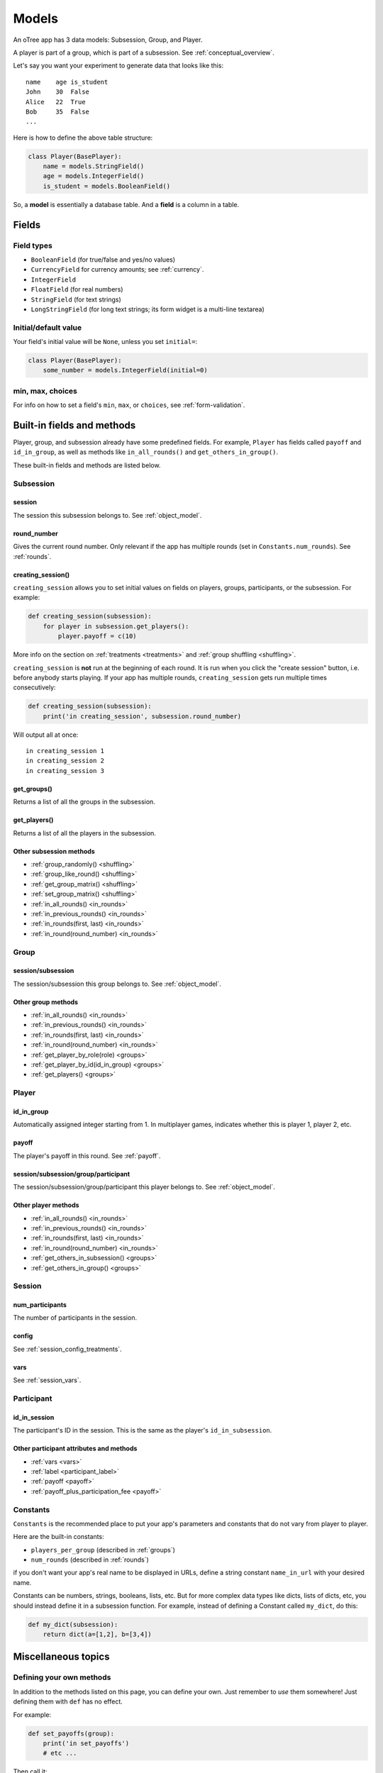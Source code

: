 Models
++++++

An oTree app has 3 data models: Subsession, Group, and Player.

A player is part of a group, which is part of a subsession.
See :ref:`conceptual_overview`.

Let's say you want your experiment to generate data
that looks like this::

    name    age is_student
    John    30  False
    Alice   22  True
    Bob     35  False
    ...

Here is how to define the above table structure:

.. code-block:: python

    class Player(BasePlayer):
        name = models.StringField()
        age = models.IntegerField()
        is_student = models.BooleanField()

So, a **model** is essentially a database table.
And a **field** is a column in a table.

Fields
======

Field types
-----------

-   ``BooleanField`` (for true/false and yes/no values)
-   ``CurrencyField`` for currency amounts; see :ref:`currency`.
-   ``IntegerField``
-   ``FloatField`` (for real numbers)
-   ``StringField`` (for text strings)
-   ``LongStringField`` (for long text strings; its form widget is a multi-line textarea)


Initial/default value
---------------------

Your field's initial value will be ``None``, unless you set ``initial=``:

.. code-block:: python

    class Player(BasePlayer):
        some_number = models.IntegerField(initial=0)


min, max, choices
-----------------

For info on how to set a field's ``min``, ``max``, or ``choices``,
see :ref:`form-validation`.

Built-in fields and methods
===========================

Player, group, and subsession already have some predefined fields.
For example, ``Player`` has fields called ``payoff``
and ``id_in_group``, as well as methods like
``in_all_rounds()`` and ``get_others_in_group()``.

These built-in fields and methods are listed below.


Subsession
----------

session
~~~~~~~

The session this subsession belongs to.
See :ref:`object_model`.


round_number
~~~~~~~~~~~~

Gives the current round number.
Only relevant if the app has multiple rounds
(set in ``Constants.num_rounds``).
See :ref:`rounds`.

.. _creating_session:

creating_session()
~~~~~~~~~~~~~~~~~~

``creating_session`` allows you to set initial values on fields on
players, groups, participants, or the subsession.
For example:

.. code-block:: python

    def creating_session(subsession):
        for player in subsession.get_players():
            player.payoff = c(10)

More info on the section on :ref:`treatments <treatments>` and
:ref:`group shuffling <shuffling>`.

``creating_session`` is **not** run at the beginning of each round.
It is run when you click the "create session" button, i.e. before anybody starts playing.
If your app has multiple rounds, ``creating_session`` gets run multiple
times consecutively:

.. code-block:: python

    def creating_session(subsession):
        print('in creating_session', subsession.round_number)

Will output all at once::

    in creating_session 1
    in creating_session 2
    in creating_session 3


get_groups()
~~~~~~~~~~~~

Returns a list of all the groups in the subsession.

get_players()
~~~~~~~~~~~~~

Returns a list of all the players in the subsession.

Other subsession methods
~~~~~~~~~~~~~~~~~~~~~~~~

-   :ref:`group_randomly() <shuffling>`
-   :ref:`group_like_round() <shuffling>`
-   :ref:`get_group_matrix() <shuffling>`
-   :ref:`set_group_matrix() <shuffling>`
-   :ref:`in_all_rounds() <in_rounds>`
-   :ref:`in_previous_rounds() <in_rounds>`
-   :ref:`in_rounds(first, last) <in_rounds>`
-   :ref:`in_round(round_number) <in_rounds>`


Group
-----

session/subsession
~~~~~~~~~~~~~~~~~~

The session/subsession this group belongs to.
See :ref:`object_model`.


Other group methods
~~~~~~~~~~~~~~~~~~~

-   :ref:`in_all_rounds() <in_rounds>`
-   :ref:`in_previous_rounds() <in_rounds>`
-   :ref:`in_rounds(first, last) <in_rounds>`
-   :ref:`in_round(round_number) <in_rounds>`
-   :ref:`get_player_by_role(role) <groups>`
-   :ref:`get_player_by_id(id_in_group) <groups>`
-   :ref:`get_players() <groups>`


Player
------

id_in_group
~~~~~~~~~~~
Automatically assigned integer starting from 1. In multiplayer games,
indicates whether this is player 1, player 2, etc.

payoff
~~~~~~
The player's payoff in this round. See :ref:`payoff`.

session/subsession/group/participant
~~~~~~~~~~~~~~~~~~~~~~~~~~~~~~~~~~~~

The session/subsession/group/participant this player belongs to.
See :ref:`object_model`.

Other player methods
~~~~~~~~~~~~~~~~~~~~

-   :ref:`in_all_rounds() <in_rounds>`
-   :ref:`in_previous_rounds() <in_rounds>`
-   :ref:`in_rounds(first, last) <in_rounds>`
-   :ref:`in_round(round_number) <in_rounds>`
-   :ref:`get_others_in_subsession() <groups>`
-   :ref:`get_others_in_group() <groups>`

Session
-------

num_participants
~~~~~~~~~~~~~~~~

The number of participants in the session.

config
~~~~~~

See :ref:`session_config_treatments`.

vars
~~~~

See :ref:`session_vars`.

Participant
-----------

id_in_session
~~~~~~~~~~~~~

The participant's ID in the session. This is the same as the player's
``id_in_subsession``.

Other participant attributes and methods
~~~~~~~~~~~~~~~~~~~~~~~~~~~~~~~~~~~~~~~~

-   :ref:`vars <vars>`
-   :ref:`label <participant_label>`
-   :ref:`payoff <payoff>`
-   :ref:`payoff_plus_participation_fee <payoff>`

.. _constants:

Constants
---------

``Constants`` is the recommended place to put your app's
parameters and constants that do not vary from player
to player.

Here are the built-in constants:

-  ``players_per_group`` (described in :ref:`groups`)
-  ``num_rounds`` (described in :ref:`rounds`)

if you don't want your app's real name
to be displayed in URLs,
define a string constant ``name_in_url`` with your desired name.

Constants can be numbers, strings, booleans, lists, etc.
But for more complex data types like dicts, lists of dicts, etc,
you should instead define it in a subsession function. For example,
instead of defining a Constant called ``my_dict``, do this:

.. code-block:: python

    def my_dict(subsession):
        return dict(a=[1,2], b=[3,4])

Miscellaneous topics
====================

Defining your own methods
-------------------------

In addition to the methods listed on this page,
you can define your own.
Just remember to *use* them somewhere!
Just defining them with ``def`` has no effect.

For example:

.. code-block:: python

    def set_payoffs(group):
        print('in set_payoffs')
        # etc ...

Then call it:

.. code-block:: python

    class MyWaitPage(WaitPage):
        after_all_players_arrive = 'set_payoffs'

.. _how_otree_executes_code:

About using random()
--------------------

Never generate random values outside of a method.
For example, don't do this:

.. code-block:: python

    class Constants(BaseConstants):
        p = random.randint(1, 10) # wrong

If it changes randomly, it isn't a constant.

Or this:

.. code-block:: python

    class Player(BasePlayer):

        p = models.FloatField(
            # wrong
            initial=random.randint(1, 10)
        )

These won't work because they will change every time
the server launches a new process.
It may appear to work during testing but will eventually break.
Instead, you should generate the random variables inside a method,
such as :ref:`creating_session` (and preferably not ``vars_for_template``,
which gets re-executed if the user refreshes the page).

If you want to set your own random seed, don't use the ``random.seed()`` function.
Instead, generate an instance of ``random.Random`` as described `here <https://stackoverflow.com/a/37356024>`__
